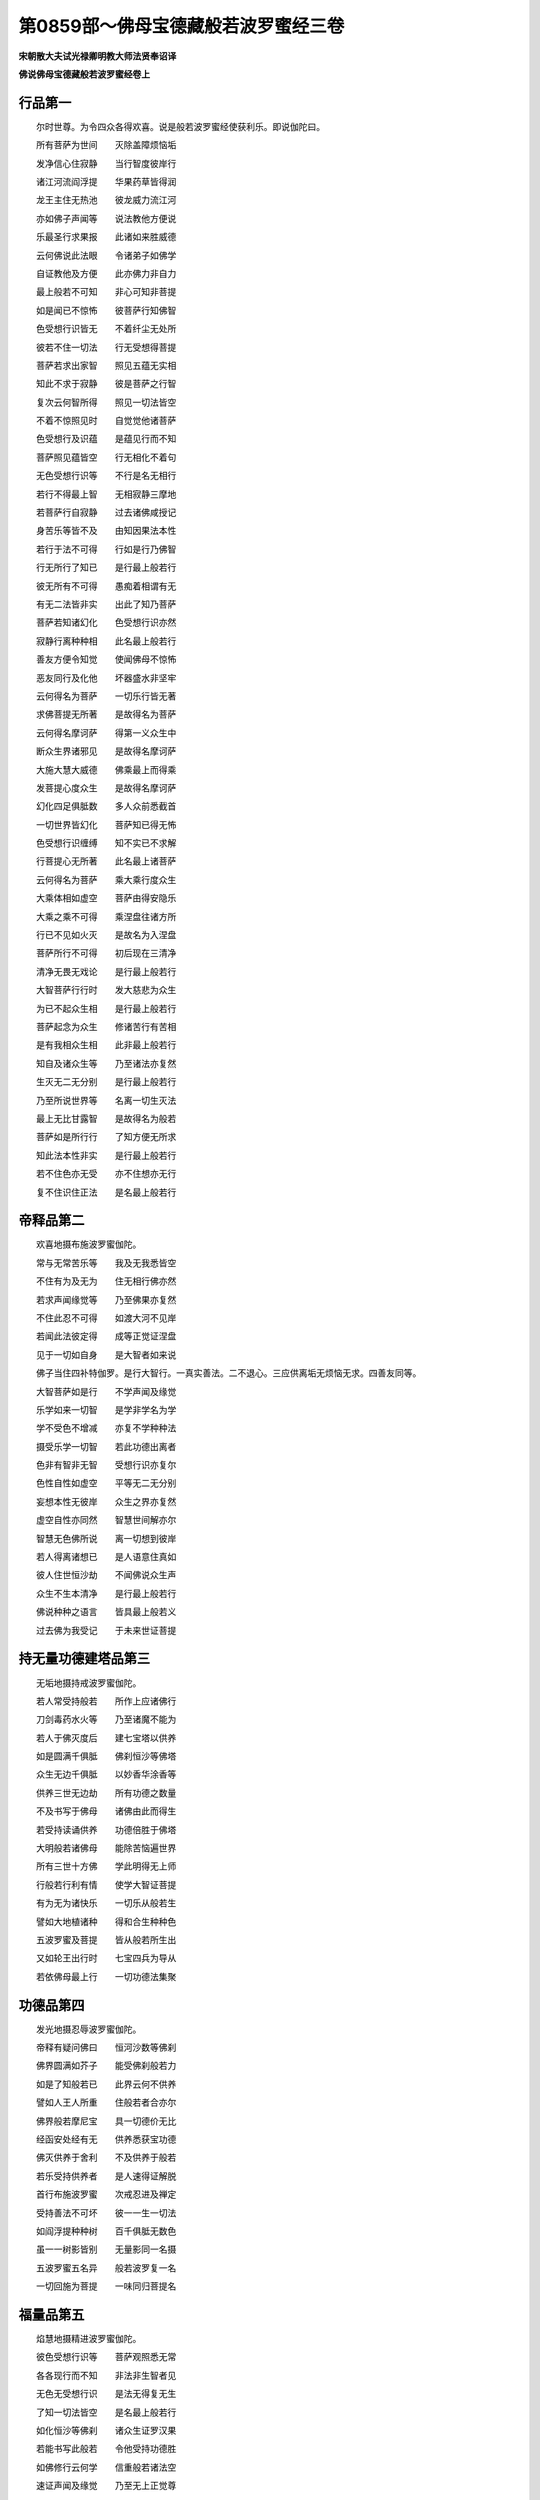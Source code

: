 第0859部～佛母宝德藏般若波罗蜜经三卷
========================================

**宋朝散大夫试光禄卿明教大师法贤奉诏译**

**佛说佛母宝德藏般若波罗蜜经卷上**

行品第一
--------

　　尔时世尊。为令四众各得欢喜。说是般若波罗蜜经使获利乐。即说伽陀曰。

　　所有菩萨为世间　　灭除盖障烦恼垢

　　发净信心住寂静　　当行智度彼岸行

　　诸江河流阎浮提　　华果药草皆得润

　　龙王主住无热池　　彼龙威力流江河

　　亦如佛子声闻等　　说法教他方便说

　　乐最圣行求果报　　此诸如来胜威德

　　云何佛说此法眼　　令诸弟子如佛学

　　自证教他及方便　　此亦佛力非自力

　　最上般若不可知　　非心可知非菩提

　　如是闻已不惊怖　　彼菩萨行知佛智

　　色受想行识皆无　　不着纤尘无处所

　　彼若不住一切法　　行无受想得菩提

　　菩萨若求出家智　　照见五蕴无实相

　　知此不求于寂静　　彼是菩萨之行智

　　复次云何智所得　　照见一切法皆空

　　不着不惊照见时　　自觉觉他诸菩萨

　　色受想行及识蕴　　是蕴见行而不知

　　菩萨照见蕴皆空　　行无相化不着句

　　无色受想行识等　　不行是名无相行

　　若行不得最上智　　无相寂静三摩地

　　若菩萨行自寂静　　过去诸佛咸授记

　　身苦乐等皆不及　　由知因果法本性

　　若行于法不可得　　行如是行乃佛智

　　行无所行了知已　　是行最上般若行

　　彼无所有不可得　　愚痴着相谓有无

　　有无二法皆非实　　出此了知乃菩萨

　　菩萨若知诸幻化　　色受想行识亦然

　　寂静行离种种相　　此名最上般若行

　　善友方便令知觉　　使闻佛母不惊怖

　　恶友同行及化他　　坏器盛水非坚牢

　　云何得名为菩萨　　一切乐行皆无著

　　求佛菩提无所著　　是故得名为菩萨

　　云何得名摩诃萨　　得第一义众生中

　　断众生界诸邪见　　是故得名摩诃萨

　　大施大慧大威德　　佛乘最上而得乘

　　发菩提心度众生　　是故得名摩诃萨

　　幻化四足俱胝数　　多人众前悉截首

　　一切世界皆幻化　　菩萨知已得无怖

　　色受想行识缠缚　　知不实已不求解

　　行菩提心无所著　　此名最上诸菩萨

　　云何得名为菩萨　　乘大乘行度众生

　　大乘体相如虚空　　菩萨由得安隐乐

　　大乘之乘不可得　　乘涅盘往诸方所

　　行已不见如火灭　　是故名为入涅盘

　　菩萨所行不可得　　初后现在三清净

　　清净无畏无戏论　　是行最上般若行

　　大智菩萨行行时　　发大慈悲为众生

　　为已不起众生相　　是行最上般若行

　　菩萨起念为众生　　修诸苦行有苦相

　　是有我相众生相　　此非最上般若行

　　知自及诸众生等　　乃至诸法亦复然

　　生灭无二无分别　　是行最上般若行

　　乃至所说世界等　　名离一切生灭法

　　最上无比甘露智　　是故得名为般若

　　菩萨如是所行行　　了知方便无所求

　　知此法本性非实　　是行最上般若行

　　若不住色亦无受　　亦不住想亦无行

　　复不住识住正法　　是名最上般若行

帝释品第二
----------

　　欢喜地摄布施波罗蜜伽陀。

　　常与无常苦乐等　　我及无我悉皆空

　　不住有为及无为　　住无相行佛亦然

　　若求声闻缘觉等　　乃至佛果亦复然

　　不住此忍不可得　　如渡大河不见岸

　　若闻此法彼定得　　成等正觉证涅盘

　　见于一切如自身　　是大智者如来说

　　佛子当住四补特伽罗。是行大智行。一真实善法。二不退心。三应供离垢无烦恼无求。四善友同等。

　　大智菩萨如是行　　不学声闻及缘觉

　　乐学如来一切智　　是学非学名为学

　　学不受色不增减　　亦复不学种种法

　　摄受乐学一切智　　若此功德出离者

　　色非有智非无智　　受想行识亦复尔

　　色性自性如虚空　　平等无二无分别

　　妄想本性无彼岸　　众生之界亦复然

　　虚空自性亦同然　　智慧世间解亦尔

　　智慧无色佛所说　　离一切想到彼岸

　　若人得离诸想已　　是人语意住真如

　　彼人住世恒沙劫　　不闻佛说众生声

　　众生不生本清净　　是行最上般若行

　　佛说种种之语言　　皆具最上般若义

　　过去佛为我受记　　于未来世证菩提

持无量功德建塔品第三
--------------------

　　无垢地摄持戒波罗蜜伽陀。

　　若人常受持般若　　所作上应诸佛行

　　刀剑毒药水火等　　乃至诸魔不能为

　　若人于佛灭度后　　建七宝塔以供养

　　如是圆满千俱胝　　佛刹恒沙等佛塔

　　众生无边千俱胝　　以妙香华涂香等

　　供养三世无边劫　　所有功德之数量

　　不及书写于佛母　　诸佛由此而得生

　　若受持读诵供养　　功德倍胜于佛塔

　　大明般若诸佛母　　能除苦恼遍世界

　　所有三世十方佛　　学此明得无上师

　　行般若行利有情　　使学大智证菩提

　　有为无为诸快乐　　一切乐从般若生

　　譬如大地植诸种　　得和合生种种色

　　五波罗蜜及菩提　　皆从般若所生出

　　又如轮王出行时　　七宝四兵为导从

　　若依佛母最上行　　一切功德法集聚

功德品第四
----------

　　发光地摄忍辱波罗蜜伽陀。

　　帝释有疑问佛曰　　恒河沙数等佛刹

　　佛界圆满如芥子　　能受佛刹般若力

　　如是了知般若已　　此界云何不供养

　　譬如人王人所重　　住般若者合亦尔

　　佛界般若摩尼宝　　具一切德价无比

　　经函安处经有无　　供养悉获宝功德

　　佛灭供养于舍利　　不及供养于般若

　　若乐受持供养者　　是人速得证解脱

　　首行布施波罗蜜　　次戒忍进及禅定

　　受持善法不可坏　　彼一一生一切法

　　如阎浮提种种树　　百千俱胝无数色

　　虽一一树影皆别　　无量影同一名摄

　　五波罗蜜五名异　　般若波罗复一名

　　一切回施为菩提　　一味同归菩提名

福量品第五
----------

　　焰慧地摄精进波罗蜜伽陀。

　　彼色受想行识等　　菩萨观照悉无常

　　各各现行而不知　　非法非生智者见

　　无色无受想行识　　是法无得复无生

　　了知一切法皆空　　是名最上般若行

　　如化恒沙等佛刹　　诸众生证罗汉果

　　若能书写此般若　　令他受持功德胜

　　如佛修行云何学　　信重般若诸法空

　　速证声闻及缘觉　　乃至无上正觉尊

　　世间无种不生树　　枝叶华果悉无有

　　无佛谁指菩提心　　亦无释梵声闻果

　　如日舒光照诸天　　普使成就种种业

　　佛智菩提心亦然　　从智生诸功德法

　　如无热池无龙主　　即无河流阎浮提

　　无河华果悉不生　　亦无大海种种宝

　　世间无佛无大智　　无智功德不增长

　　亦无佛法诸庄严　　无菩提海等等宝

　　譬如世间萤有光　　一切萤光集一处

　　比日一光照世间　　微尘数分不及一

随喜功德品第六
--------------

　　难胜地摄定波罗蜜伽陀。

　　所有声闻众功德　　布施持戒观照行

　　不及菩萨发一心　　随喜福蕴之少分

　　所有俱胝那由他　　无边佛刹千俱胝

　　过去现在佛说此　　法宝为断一切苦

　　先发最上菩提心　　至成正觉及入灭

　　彼量所有佛功德　　咸成方便波罗蜜

　　及彼声闻学无学　　有漏无漏诸善法

　　菩萨等一普回施　　当为世间证菩提

　　菩萨施已不住心　　住心即名众生相

　　有见有念名著相　　非是菩萨之回施

　　如是施非无相施　　是法当知有灭尽

　　若作非法非施心　　乃可得名为回施

　　作有相施非真施　　无相回施证菩提

　　如上妙食杂毒药　　自法着相亦如是

　　是故回施应当学　　如佛众善悉当知

　　若生若相若威力　　悉皆随喜而回施

　　以功德施佛菩提　　菩萨之施皆无相

　　此施佛许而印可　　如是得名勇猛施

地狱品第七
----------

　　现前地摄智慧波罗蜜伽陀。

　　无量盲人不见道　　无一得入于城郭

　　修六度行阙般若　　无力不能成菩提

　　譬如画像不画眼　　因无眼界无功德

　　若有受行于智慧　　得名有眼及有力

　　有为无为黑白法　　如微尘等不可得

　　智慧观照如虚空　　故名般若出世间

　　菩萨谛信行佛行　　度那由他苦众生

　　如是若着众生相　　此非般若最上行

　　菩萨若行最上行　　过去未曾求大智

　　今闻般若如佛想　　速证寂静佛菩提

　　过去信佛那由他　　不信般若波罗蜜

　　或生嗔恨或诽谤　　是人少智堕阿鼻

　　若人乐证诸佛智　　不能信重诸佛母

　　如商入海欲求宝　　返失于本而复还

清净品第八(此品摄第九叹品)
----------------------------

　　远行地摄方便波罗蜜伽陀。

　　色清净故果清净　　果色二同一切智

　　若一切智清净时　　如虚空界不断坏

　　菩萨出过于三界　　断尽烦恼而现生

　　无老病死现灭度　　斯即是行般若行

　　世间欲色之淤泥　　愚人处中如风旋

　　亦如鹿在屋中转　　智者如禽飞虚空

　　若不着色无受想　　亦无行识乃清净

　　如是离诸烦恼垢　　解脱名佛大智行

　　菩萨如是行大智　　得离诸相脱轮回

　　如日解脱罗睺障　　光明普遍照世间

　　火烧草木及树林　　如一切法性清净

　　作如是观亦非观　　如是最上般若行

称赞功德品第十
--------------

　　不动地摄愿波罗蜜。善慧地摄力波罗蜜伽陀。

　　帝释天主问佛言　　云何菩萨行智慧

　　佛答微尘数蕴界　　无此蕴界之菩萨

　　菩萨久行应可知　　于俱胝佛作胜缘

　　新学闻此生邪疑　　或不乐求而不学

　　又如人行深恶道　　忽见边界牧牛人

　　心得安隐无贼怖　　知去城郭而非遥

　　若闻最上般若已　　复得乐求佛菩提

　　如获安隐得无怖　　心超罗汉缘觉地

　　譬如人住观大海　　先见大山大树林

　　见此所爱祥瑞境　　必达大海知非远

　　菩萨若发最上心　　闻此般若波罗蜜

　　虽未授记于佛前　　此证菩提亦非远

　　如见春生诸草木　　知有华实而非遥

　　若人手得此般若　　得证菩提亦非远

　　亦如女人怀其妊　　十月满足必诞生

　　菩萨若闻宝德藏　　速成正觉之祥瑞

　　若行般若波罗蜜　　见色非增亦非减

　　见法非法如法界　　不求寂静即般若

　　行者若不思佛法　　不思力足及寂静

　　离思非思无相行　　是行最上般若行

魔品第十一
----------

　　法云地摄智慧彼岸伽陀。

　　佛告善现汝谛听　　凡夫声闻缘觉地

　　斯即名为如来地　　一切如一彼无疑

　　所有称赞离言说　　从彼遍照如来时

　　乃至成所之作智　　住持大金刚佛地

　　观察无相住虚空　　应知不断佛种故

　　善现白佛言世尊　　云何菩萨之魔事

　　佛言菩萨魔事多　　我今为汝略宣说

　　有无数魔种种变　　当书最上般若时

　　速离天宫如电灭　　来于世间作魔事

　　或有示现乐欲说　　或不听受返嗔恨

　　不说名姓及氏族　　如是魔事咸应知

　　愚痴无智无方便　　无根宁有枝叶等

　　闻般若已别求经　　如弃全象返求足

　　如人先得百味食　　或得稻饭为上味

　　菩萨先得般若已　　弃舍乐求罗汉果

　　或为乐求于利养　　心着族姓留种迹

　　舍彼正法行非法　　是魔引入于邪道

　　若人闻此最上法　　当于法师深信重

　　法师知魔不应着　　身适悦及不适悦

　　复有无数种种魔　　娆乱无数苾刍众

　　欲求持诵此般若　　不能获得无价宝

　　佛母般若实难得　　初心菩萨欲乐求

　　若十方佛而摄受　　一切恶魔不能为

**佛母宝德藏般若波罗蜜经卷中**

现世品第十二
------------

　　如母爱子子疾病　　当令父母心忧恼

　　十方诸佛般若生　　般若摄受亦复尔

　　过现未来三世佛　　遍十方界亦复然

　　皆从佛母般若生　　众生心行无不摄

　　如是世间诸如来　　乃至缘觉及罗汉

　　迨及般若波罗蜜　　皆一味法离分别

　　过现大智诸菩萨　　各各住此法空行

　　彼诸菩萨如实已　　是故如来名作佛

　　般若园林华果盛　　佛依止故甚适悦

　　十力诸根等净众　　乃至声闻众围绕

　　般若波罗蜜高山　　十力诸佛而依止

　　三涂众生悉救度　　度已不起众生相

　　师子依山而大吼　　诸兽闻已皆恐惧

　　人师子依般若吼　　外道邪魔悉惊怖

　　如日千光住虚空　　普照大地诸相现

　　法王住般若亦然　　说度爱河之妙法

　　色无相以受无相　　乃至想行亦复然

　　识亦如是五法同　　是法无相佛佛说

　　起虚空见众生相　　虚空无相不可得

　　佛说法法非相应　　不说非有非无相

不思议品第十三
--------------

　　若如是见一切法　　一切我见悉皆舍

　　佛行法及声闻等　　皆从般若而成就

　　如王不行于国邑　　所有王务而自办

　　菩萨离相依般若　　自然获佛功德法

譬喻品第十四
------------

　　若菩萨发坚固心　　修行最上般若行

　　超过声闻缘觉地　　速能证得佛菩提

　　如人欲渡于大海　　所乘船舫忽破坏

　　不依草木命不全　　若得依附达彼岸

　　若人不发坚信心　　依于般若求解脱

　　溺轮回海无出期　　处生老死常苦恼

　　若有信心持般若　　解有无性见真如

　　是人获福智有财　　速证最上佛菩提

　　如人担水用坏器　　知不坚牢速破坏

　　若用坚牢器盛水　　而无破坏无忧怖

　　不见具信诸菩萨　　远般若行求退堕

　　能发信心持般若　　证大菩提超二地

　　未有商人欲入海　　不造坚固大船舫

　　依坚固船无怖畏　　获多珍宝到彼岸

　　信心菩萨亦如是　　离般若行远菩提

　　若修最上大智行　　当得无上菩提果

　　如百岁人复病患　　是人不能自行立

　　若得左右扶侍者　　随意行往无所怖

　　菩萨般若力微劣　　往菩提岸不能到

　　兼行最上方便行　　得佛菩提无挂碍

天品第十五
----------

　　所有菩萨住初地　　发信心行般若行

　　为求无上菩提故　　亲近善友及智者

　　大智功德云何获　　当从般若波罗蜜

　　如是一切诸佛法　　功德皆从善友得

　　修行六度般若行　　一一回施于菩提

　　佛蕴非有不可求　　勿为初地如是说

　　菩萨修行功德海　　救度世间无度者

　　求菩提意离颠倒　　说最上法如电光

　　发于最上菩提心　　不求名称不嗔恚

　　离蕴识界及三乘　　不退不动不可取

　　于如是法得无碍　　达甚深理离妄想

　　闻般若信及化他　　知此菩萨住不退

　　彼甚深法佛难知　　无有人得不可得

　　为利益故证菩提　　此非初心众生知

　　众生愚痴复盲冥　　乐住世间求境界

　　法无所住无取得　　从无所住生世间

如实品第十六
------------

　　东方虚空界无边　　南西北方亦如是

　　乃至上下及四维　　无种种相无分别

　　过去未来及现在　　一切佛法及声闻

　　一切如实不可得　　不可得故无分别

　　菩萨乐求如是法　　应行方便般若行

　　离种种相即菩提　　菩萨离此无由证

　　如鸟能飞百由旬　　折翅翼故飞无半

　　忉利天及阎浮人　　忘失般若故自坠

　　难修前五波罗蜜　　经多俱胝那由劫

　　复以广大愿资持　　离方便坠声闻位

　　乐行佛智心平等　　犹如父母观一切

　　当行利益及慈悲　　常宣善软妙言教

不退地祥瑞品第十七
------------------

　　此品摄普遍光明佛地。

　　时须菩提瞻仰问　　不退菩萨何殊胜

　　离言声相云何说　　愿佛说彼功德藏

　　不住沙门婆罗门　　及行十善离三涂

　　大智离于种种相　　如山谷响声相应

　　若欲法无碍行化　　一向善说诸言教

　　行住坐卧四威仪　　一念观心悉通达

　　三业清净如白衣　　不为利养故乐法

　　降魔境界及化他　　观四禅定而不住

　　不求名誉无嗔恚　　乃至在家尘不染

　　或为富贵及脱命　　不染纤毫之欲尘

　　本来寂静无所有　　更互相相业所缘

　　若求清净不退时　　当行最上般若行

　　求正遍知心柔顺　　不求二地离边地

　　为法舍命如须弥　　是名不退之菩萨

空品第十八
----------

　　色受想行识甚深　　本来寂静而无相

　　如海之深杖莫测　　得般若蕴亦如是

　　菩萨知此甚深法　　住真如乘不可染

　　六尘十二界体空　　无蕴宁有所得福

　　如人思彼染欲境　　心着女色如目见

　　乃至日日心所行　　菩萨思觉亦如是

　　若多俱胝劫布施　　罗汉缘觉持戒者

　　不如说行般若法　　百千万分不及一

　　若菩萨观般若理　　安住说法而无相

　　回施一切证菩提　　彼三界师无有等

　　所说成就而无相　　非空非实不可得

　　若如是行名觉智　　得受成就义无边

　　于一念知一切法　　信佛所说及他说

　　演说俱胝那由劫　　法界不增亦不减

　　此得名佛波罗蜜　　菩萨于中而说法

　　如名施已心不着　　亦不言证无上觉

昂誐天姊品第十九
----------------

　　譬如灯光从众缘　　假以膏油芯火等

　　光非芯火及膏油　　非火非芯光不有

　　或有菩萨初发心　　不求无上菩提果

　　岂唯不得证菩提　　亦复不得寂静故

　　从种生树及华果　　无种华果悉皆无

　　发心不为佛菩提　　修行终远菩提果

　　从种子生麦谷等　　彼果非有亦非无

　　佛菩提果亦如幻　　离彼有性及无性

　　譬如涓滴水细微　　渐次必能盈大器

　　初心为求无上果　　久修白法终能证

　　行空无相无愿行　　不求寂静无行相

　　亦如船师善济渡　　不着两岸非中流

　　菩萨修行无所著　　乃得受佛菩提记

　　若了菩提非所有　　此即是行佛般若

　　譬如疾疫饥馑道　　菩萨中行无怖畏

　　小人知已悉往来　　得无苦恼如微尘

善解方便品第二十
----------------

　　菩萨奉行佛般若　　了知本来蕴不生

　　佛法众生界悉空　　以空三昧起悲智

　　如人有德力最胜　　善解一切幻化法

　　乃至器仗及工巧　　而能一向为世间

　　彼人父母妻及子　　游行远路多冤中

　　是人勇猛众所知　　安乐还家无怖畏

　　大智菩萨为众生　　安住第一三摩地

　　降伏四魔离二乘　　亦复不求佛菩提

　　譬如虚空无所有　　风水火地皆依住

　　世间众生得快乐　　虚空无意住非住

　　菩萨住空亦如是　　现于世间种种相

　　以众生智及愿力　　非彼寂静非空故

　　若菩萨行大智时　　住空寂静三摩地

　　此中不见一切相　　亦复不见彼非相

　　菩萨行此解脱门　　非求寂静非行相

　　如鸟飞空而往来　　非住虚空非住地

　　亦如有人习射法　　习之不住经多岁

　　射法久习得尽妙　　一一箭发无不中

　　最上般若行亦尔　　修习智慧及方便

　　直至众善悉圆满　　方获最上神通力

　　若苾刍证神通力　　现神变化住虚空

　　行住坐卧四威仪　　经俱胝劫不退倦

　　住空菩萨亦如是　　修无相行到彼岸

　　行种种行现世间　　经俱胝劫不退倦

　　如人经险遇大风　　二手持盖心专注

　　是人怖险不能行　　直至无风乃前进

　　大智菩萨住大悲　　智慧方便为二手

　　执空无相愿法盖　　见法不住于寂静

　　如人求宝往宝洲　　获宝安隐而还家

　　是人心足而快乐　　岂有眷属心苦恼

　　诣空宝洲亦如是　　获得根力禅定宝

　　菩萨不住欢喜心　　令诸众生离苦恼

　　商人为利悉所经　　聚落国城诸里巷

　　虽达宝所亦非住　　大智善道而复还

　　大智菩萨悉了知　　声闻缘觉解脱智

　　乃至佛智亦非住　　何况行彼有为道

　　大智菩萨为世间　　住空无相愿三昧

　　若得寂静无所著　　乃可得知于无为

　　譬如人生人未识　　称其名故众乃知

　　菩萨若行解脱门　　于解脱门众知识

　　菩萨闻彼甚深法　　而于诸根悉照明

　　住空无相无愿法　　无退无思无授记

　　观于三界如梦幻　　不求声闻缘觉地

　　如佛说法为世间　　名不退地应授记

　　知诸众生堕三涂　　发愿刹那灭恶道

　　以真实力灭火蕴　　名不退地应授记

　　诸恶宿曜及鬼神　　作种种疫恼世间

　　真实愿力悉灭除　　无我能作应授记

魔业品第二十一
--------------

　　我得授记非能所　　是实愿力得增长

　　若见授记及能所　　是名执着及少智

　　菩萨有执魔即知　　现亲友相来娆恼

　　或作父母七代人　　言汝名此佛可证

　　魔所现作无数相　　皆云愍汝作利乐

　　菩萨闻已有所忻　　是名少智魔所著

　　或住城隍及聚落　　山林旷野寂静处

　　自称己德毁他人　　应知少智为魔作

　　虽住城隍聚落中　　不求声闻缘觉证

　　此心为度众生故　　我说是名为菩萨

　　五百由旬山险深　　共诸恶兽多年住

　　若见逼迫着我慢　　若无分别知菩萨

　　菩萨住彼为世间　　得力解脱三摩地

　　彼着山野寂静行　　此亦知彼魔所作

　　虽住城隍及山野　　乐佛菩提离二乘

　　修如是行利世间　　一念如秤名菩萨

善友品第二十二
--------------

　　有大智者依师学　　速疾得证无上觉

　　亦如良医除众患　　学从善友心无疑

　　菩萨行佛菩提行　　依彼善友波罗蜜

　　此最上地能调伏　　为二种事证菩提

　　过去未来十方佛　　行此正道无异路

　　行佛菩提最上行　　说波罗蜜如电光

　　如彼般若空无相　　知诸法相亦如是

　　了知一切法皆空　　此即名行佛般若

　　系着色欲及饮食　　常在轮回不休息

　　此愚迷人所见倒　　于不实法生实想

　　譬如得食疑有毒　　以虚妄见而不食

　　愚人妄心生我想　　以我想故有生死

　　亦如恒说诸烦恼　　于诸烦恼不着相

　　烦恼清净俱无有　　如是菩萨知般若

　　如阎浮提诸众生　　皆发无上菩提心

　　多千俱胝劫布施　　回施一切证菩提

　　若复有人于一日　　奉行最上般若行

　　千俱胝施不及一　　行般若功无为故

　　菩萨大悲行般若　　度众生故不起想

　　恒行乞食于国城　　是得一切名大智

　　菩萨欲度于人天　　乃至三涂极苦众

　　皆令速到于彼岸　　昼夜勤行于般若

　　如人欲求无价宝　　必过大海诸险难

　　无心忽尔而获得　　忧恼皆除喜无量

　　求菩提宝亦如是　　勤行般若诸功德

　　得无取舍无上宝　　菩萨速证于菩提

**佛母宝德藏般若波罗蜜经卷下**

法王品第二十三
--------------

　　日出光明照世间　　云幻焰散黑闇灭

　　所有萤光及众星　　乃至满月皆映蔽

　　菩萨住空无相愿　　行于最上大智行

　　罗汉缘觉证皆超　　一切邪见俱能破

　　譬如王子施财宝　　自在能利诸众生

　　众生欢喜悉随顺　　无疑当得嗣王位

　　菩萨勤行大智行　　施甘露法利群生

　　一切人天悉爱乐　　决定当证法王位

我品第二十四
------------

　　魔恐菩萨证法王　　虽处天宫常忧恼

　　放火掣电现诸相　　欲令菩萨生退惧

　　大智菩萨心不动　　昼夜常观般若义

　　如鸟飞空心泰然　　一切魔事无能为

　　菩萨若起嗔怒心　　于昼夜分或斗诤

　　时魔欢喜而精勤　　菩萨是远于佛智

　　菩萨或诤或嗔怒　　毗舍左鬼得其便

　　入彼菩萨身心中　　令退菩提魔所作

　　菩萨授记未授记　　或起嗔怒或斗诤

　　乃至心念皆过失　　知已倍更勤修行

　　菩萨思念于诸佛　　皆从忍辱证菩提

　　忏悔如说持正行　　是如佛法而修学

戒品第二十五
------------

　　若学戒法有作相　　而于戒法不善学

　　知戒非戒无二相　　如是乃名学佛法

　　若有菩萨住无相　　受持不离名持戒

　　于佛法学乐承事　　是名善学而无著

　　是大智者如是学　　心永不生不善法

　　如日虚空而往来　　放百千光破黑闇

　　若学般若住无为　　能摄一切波罗蜜

　　六十二见身见摄　　般若摄受亦复尔

　　譬如有人具诸根　　命根灭故诸根灭

　　若诸菩萨行大智　　亦行一切波罗蜜

　　声闻缘觉诸功德　　大智菩萨悉皆学

　　虽学非住亦非求　　所学之学此为义

幻化品第二十六
--------------

　　若发志心而随喜　　最上菩提不退行

　　三千须弥重无量　　随喜善法重过彼

　　众生为求解脱法　　一切随喜作福蕴

　　作佛功德法回施　　当为世间尽诸苦

　　菩萨不着诸法空　　了知无相无挂碍

　　内心亦不求觉智　　是行最上波罗蜜

　　如虚空界无障碍　　无所得故亦不有

　　大智菩萨亦复然　　住寂静行如虚空

　　如有幻师作幻人　　众人见幻而皆喜

　　幻人虽现种种相　　名字身心俱不实

　　行般若行亦复然　　为世间说证菩提

　　乃至种种所作事　　如幻师现悉无著

　　佛佛化现诸佛事　　所作皆无彼我相

　　菩萨大智行亦然　　一切现行如幻化

　　如木匠人心善巧　　一木造作种种相

　　菩萨大智亦复然　　无著智行一切行。

妙义品第二十七
--------------

　　大智菩萨行如是　　天人合掌恭敬礼

　　乃至十方佛刹中　　亦得功德鬘供养

　　假使恒河沙佛刹　　所有众生皆作魔

　　一一毛变无边相　　不能娆动于菩萨

　　大智菩萨有四力　　而彼四魔不能动

　　空行亦不舍众生　　菩萨慈悲处利乐

　　佛母般若波罗蜜　　菩萨了知深信重

　　内心真实而奉行　　应知是行一切智

　　法界如实不可得　　由如虚空无处所

　　如天宫殿应念生　　亦如飞禽思果树

　　大智菩萨如是行　　住彼寂静之功德

　　法不可见亦无说　　菩提非得非不得

　　所有声闻及缘觉　　修行寂静三摩地

　　爱乐寂静得解脱　　唯佛超出于一切

　　菩萨依禅到彼岸　　不住寂静行如空

　　如禽飞翔不堕地　　如鱼水中行自在

　　菩萨若为诸众生　　当求未曾有佛智

　　施与最上第一法　　此名最上行行者

散华品第二十八
--------------

　　如来说戒波罗蜜　　一切戒中为第一

　　智者欲奉一切戒　　当学佛戒波罗蜜

　　今此法藏诸佛母　　为最第一快乐所

　　过现未来十方佛　　生此法界而无尽

　　一切树林华果等　　皆从大地而生长

　　大地不厌亦不着　　不减不增复不倦

　　佛及声闻缘觉等　　天及世间安隐法

　　皆从般若之所生　　般若无增亦无减

　　世间上中下众生　　一切皆从无明生

　　因缘和合转苦身　　无明无增亦无减

　　乃至方便诸法门　　皆从般若所生出

　　彼方便法随缘转　　般若无增亦无减

　　菩萨了知十二缘　　乃至般若无增减

　　如日云中放光明　　破无明障证菩提

聚集品第二十九
--------------

　　大菩萨修四禅定　　如所爱乐而无住

　　或复不住于四禅　　当得最上之菩提

　　得最般若住禅定　　四无色等三摩地

　　为得最上大禅定　　而复不学诸漏尽

　　此功德藏未曾有　　行三摩地而无相

　　住彼不破于我见　　有心所思生欲界

　　譬如南阎浮提人　　未生诸天生北洲

　　见彼境界而求生　　作彼住已而复还

　　菩萨所修之功德　　三摩地行而相应

　　虽同凡夫住欲界　　由如莲华不着水

　　菩萨度脱于众生　　圆满净土波罗蜜

　　不求生于无色界　　而求菩提波罗蜜

　　譬如天人获宝藏　　虽得不生爱乐心

　　或言天人而起心　　欲收彼宝不可得

　　大智菩萨不乐住　　四禅寂静三摩地

　　出彼寂静三摩地　　而入欲界为世间

　　若菩萨行三摩地　　不乐罗汉及缘觉

　　乃至散乱凶恶心　　无知迷乱无功德

　　色声香味触五欲　　及彼缘觉声闻等

　　如是之法悉远离　　等引不离菩提心

　　菩萨一向为众生　　修行精进波罗蜜

　　由如奴仆事其主　　利于众生亦如是

　　如仆事主心专注　　虽被嗔辱而无对

　　凡所动止常在心　　唯恐彼主责其过

　　菩萨为求佛菩提　　如奴事主利众生

　　证得无上菩提已　　利生如火烧草木

　　昼夜勤行利他行　　利已内心无我相

　　如母爱子常卫护　　寒暑虽苦心无倦

常欢喜品第三十
--------------

　　菩萨爱乐为众生　　修治佛刹清净行

　　恒行精进波罗蜜　　无如微尘心退倦

　　大智菩萨俱胝劫　　久修苦行为菩提

　　不离精进波罗蜜　　无懈怠心终得证

　　从初发心为菩提　　乃至得获寂静证

　　恒于昼夜行精进　　大智菩萨应如是

　　有言能破于须弥　　方证无上菩提果

　　闻已懈怠而退心　　是彼菩萨之过失

　　大智菩萨闻是言　　谓须弥卢甚微小

　　于一念间可破坏　　亦不住证佛菩提

　　于身心语行精进　　度脱世间作大利

　　或着我相起懈怠　　而不能证佛菩提

　　无身心相无众生　　离诸相住不二法

　　为求无上佛菩提　　是行精进波罗蜜

　　大智菩萨行利乐　　令人闻言悉欢喜

　　说法无说无听人　　名最上忍波罗蜜

　　譬如宝满三千界　　施佛缘觉及罗汉

　　不如知法忍功德　　百千万分不及一

　　持忍菩萨得清净　　三十二相到彼岸

　　一切众生悉爱乐　　闻法信受而调伏

　　或有众生以栴檀　　涂菩萨身为供养

　　或有持火遍烧然　　行平等心无嗔喜

　　大智菩萨持是忍　　或为缘觉及声闻

　　乃至世间诸众生　　悉皆回向佛菩提

　　譬如世间贪五欲　　甘忍三涂无边苦

　　菩萨为求佛菩提　　今何不勤持忍辱

　　割截首足劓耳鼻　　禁缚捶拷诸楚毒

　　如是苦恼悉能忍　　是住忍辱波罗蜜

出法品第三十一
--------------

　　持戒当得高名称　　亦复证得三摩地

　　持戒为利诸众生　　后当证于佛菩提

　　心重缘觉及声闻　　及见破戒说他过

　　虽实持戒为菩提　　是名持戒行五欲

　　欲证菩提功德法　　持戒具足行利乐

　　若行毁破于尸罗　　是则灭坏于菩提

　　菩萨虽乐受五欲　　归命佛法及圣众

　　念我当证一切智　　是住尸罗波罗蜜

　　菩萨经历俱胝劫　　奉行十善无间断

　　心乐缘觉及罗汉　　是犯波罗夷重罪

　　持戒回向佛菩提　　而不作念求自益

　　但念利他诸众生　　是则持戒波罗蜜

　　菩萨若行诸佛道　　于众生离种种相

　　不见破戒诸过患　　此为最上善持戒

　　菩萨要离于诸相　　无我无人及寿者

　　不着戒相及行相　　是则持戒之殊胜

　　如是具足而持戒　　一切无碍无分别

　　头目手足施无吝　　一切所爱皆无著

　　了知法本空无我　　乃于此身无恋着

　　况外财物而不舍　　及彼非处而嫉妒

　　于内外施生我慢　　是菩萨病非为施

　　或起嫉妒生鬼趣　　或得为人处贫贱

　　知彼众生贫贱因　　菩萨发心恒布施

　　施如四洲草木数　　如是广大亦无相

　　大智菩萨行施已　　复念三有诸众生

　　菩萨亦为彼众生　　悉皆回向于菩提

　　如是行施无所著　　亦复不求于果报

　　名大智者为一切　　施因虽少果无量

　　乃至三有诸众生　　一切皆以尊重施

　　如供养佛及菩萨　　缘觉声闻之功德

　　大智菩萨以方便　　用彼施福行回向

　　当令一切众生类　　皆悉证得无上觉

　　如假琉璃宝大聚　　不及一真琉璃宝

　　回施世间一切众　　不及回施无上觉

　　菩萨行施于世间　　不作我慢无所爱

　　修行而得大增长　　如月离障出云中

善护品第三十二
--------------

　　菩萨布施济贫乏　　令得富盛度苦恼

　　果报永灭饿鬼趣　　及得断除诸烦恼

　　持戒远离畜生趣　　舍八非念得正念

　　忍辱当得最上色　　如金世间悉爱乐

　　精进善法获无边　　所有功德不可尽

　　修行禅定离五欲　　从等持得神通明

　　智获无边佛法藏　　慧了诸法本来因

　　佛知三界诸过咎　　为转法轮灭诸苦

　　菩萨此法得圆满　　佛刹清净众生净

　　受持佛种并法种　　圣众种及一切法

　　医世间病最上师　　以智慧说菩提方

　　宝德藏有种种药　　令众生服悉证道

